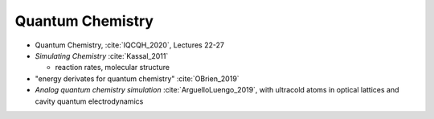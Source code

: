 
Quantum Chemistry
=================

- Quantum Chemistry, :cite:`IQCQH_2020`, Lectures 22-27

- *Simulating Chemistry* :cite:`Kassal_2011`
  
  - reaction rates, molecular structure

- "energy derivates for quantum chemistry" :cite:`OBrien_2019`

- *Analog quantum chemistry simulation* :cite:`ArguelloLuengo_2019`,
  with ultracold atoms in optical lattices and cavity quantum electrodynamics
